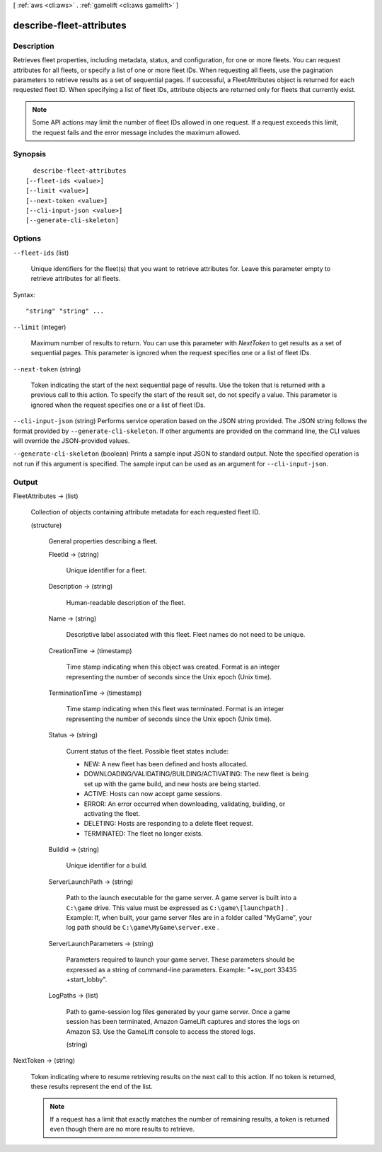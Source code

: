 [ :ref:`aws <cli:aws>` . :ref:`gamelift <cli:aws gamelift>` ]

.. _cli:aws gamelift describe-fleet-attributes:


*************************
describe-fleet-attributes
*************************



===========
Description
===========



Retrieves fleet properties, including metadata, status, and configuration, for one or more fleets. You can request attributes for all fleets, or specify a list of one or more fleet IDs. When requesting all fleets, use the pagination parameters to retrieve results as a set of sequential pages. If successful, a  FleetAttributes object is returned for each requested fleet ID. When specifying a list of fleet IDs, attribute objects are returned only for fleets that currently exist. 

 

.. note::

  

  Some API actions may limit the number of fleet IDs allowed in one request. If a request exceeds this limit, the request fails and the error message includes the maximum allowed.

  



========
Synopsis
========

::

    describe-fleet-attributes
  [--fleet-ids <value>]
  [--limit <value>]
  [--next-token <value>]
  [--cli-input-json <value>]
  [--generate-cli-skeleton]




=======
Options
=======

``--fleet-ids`` (list)


  Unique identifiers for the fleet(s) that you want to retrieve attributes for. Leave this parameter empty to retrieve attributes for all fleets.

  



Syntax::

  "string" "string" ...



``--limit`` (integer)


  Maximum number of results to return. You can use this parameter with *NextToken* to get results as a set of sequential pages. This parameter is ignored when the request specifies one or a list of fleet IDs.

  

``--next-token`` (string)


  Token indicating the start of the next sequential page of results. Use the token that is returned with a previous call to this action. To specify the start of the result set, do not specify a value. This parameter is ignored when the request specifies one or a list of fleet IDs.

  

``--cli-input-json`` (string)
Performs service operation based on the JSON string provided. The JSON string follows the format provided by ``--generate-cli-skeleton``. If other arguments are provided on the command line, the CLI values will override the JSON-provided values.

``--generate-cli-skeleton`` (boolean)
Prints a sample input JSON to standard output. Note the specified operation is not run if this argument is specified. The sample input can be used as an argument for ``--cli-input-json``.



======
Output
======

FleetAttributes -> (list)

  

  Collection of objects containing attribute metadata for each requested fleet ID. 

  

  (structure)

    

    General properties describing a fleet.

    

    FleetId -> (string)

      

      Unique identifier for a fleet.

      

      

    Description -> (string)

      

      Human-readable description of the fleet.

      

      

    Name -> (string)

      

      Descriptive label associated with this fleet. Fleet names do not need to be unique.

      

      

    CreationTime -> (timestamp)

      

      Time stamp indicating when this object was created. Format is an integer representing the number of seconds since the Unix epoch (Unix time).

      

      

    TerminationTime -> (timestamp)

      

      Time stamp indicating when this fleet was terminated. Format is an integer representing the number of seconds since the Unix epoch (Unix time).

      

      

    Status -> (string)

      

      Current status of the fleet. Possible fleet states include: 

      
      * NEW: A new fleet has been defined and hosts allocated.
      
      * DOWNLOADING/VALIDATING/BUILDING/ACTIVATING: The new fleet is being set up with the game build, and new hosts are being started.
      
      * ACTIVE: Hosts can now accept game sessions.
      
      * ERROR: An error occurred when downloading, validating, building, or activating the fleet.
      
      * DELETING: Hosts are responding to a delete fleet request.
      
      * TERMINATED: The fleet no longer exists.
      

      

      

      

    BuildId -> (string)

      

      Unique identifier for a build.

      

      

    ServerLaunchPath -> (string)

      

      Path to the launch executable for the game server. A game server is built into a ``C:\game`` drive. This value must be expressed as ``C:\game\[launchpath]`` . Example: If, when built, your game server files are in a folder called "MyGame", your log path should be ``C:\game\MyGame\server.exe`` .

      

      

    ServerLaunchParameters -> (string)

      

      Parameters required to launch your game server. These parameters should be expressed as a string of command-line parameters. Example: "+sv_port 33435 +start_lobby".

      

      

    LogPaths -> (list)

      

      Path to game-session log files generated by your game server. Once a game session has been terminated, Amazon GameLift captures and stores the logs on Amazon S3. Use the GameLift console to access the stored logs.

      

      (string)

        

        

      

    

  

NextToken -> (string)

  

  Token indicating where to resume retrieving results on the next call to this action. If no token is returned, these results represent the end of the list.

   

  .. note::

    

    If a request has a limit that exactly matches the number of remaining results, a token is returned even though there are no more results to retrieve.

    

  

  

